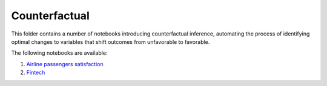 Counterfactual
--------------

This folder contains a number of notebooks introducing counterfactual
inference, automating the process of identifying optimal changes to
variables that shift outcomes from unfavorable to favorable.

The following notebooks are available:

1. `Airline passengers satisfaction <../_static/examples/cf/airline_passengers_satisfaction/demo_airline.html>`_
2. `Fintech <../_static/examples/cf/fintech/demo_fintech.html>`_